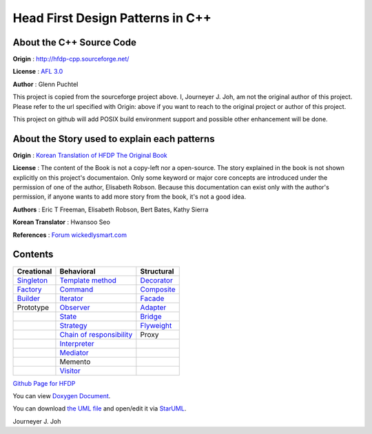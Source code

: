 
=================================
Head First Design Patterns in C++
=================================

About the C++ Source Code
-------------------------

**Origin** : http://hfdp-cpp.sourceforge.net/

**License** : `AFL 3.0 <http://opensource.org/licenses/afl-3.0.php>`_

**Author** : Glenn Puchtel

This project is copied from the sourceforge project above.
I, Journeyer J. Joh, am not the original author of this project.
Please refer to the url specified with Origin: above
if you want to reach to the original project or author of this project.

This project on github will add POSIX build environment support and
possible other enhancement will be done.


About the Story used to explain each patterns
---------------------------------------------

.. image:: docs/_static/thebookcover.jpg
   :scale: 50 %
   :alt: The Book We Love

**Origin** :
`Korean Translation of HFDP
<http://www.hanb.co.kr/book/look.html?isbn=89-7914-340-0>`_
`The Original Book <http://shop.oreilly.com/product/9780596007126.do>`_

**License** : The content of the Book is not a copy-left nor a open-source.
The story explained in the book is not shown explicitly on this project's
documentaion. Only some keyword or major core concepts are introduced under the
permission of one of the author, Elisabeth Robson.
Because this documentation can exist only with the author's permission, if
anyone wants to add more story from the book, it's not a good idea.

**Authors** :
Eric T Freeman, Elisabeth Robson, Bert Bates, Kathy Sierra

**Korean Translator** :
Hwansoo Seo

**References** : `Forum <http://headfirstlabs.com/books/hfdp/>`_
`wickedlysmart.com <http://wickedlysmart.com/>`_


Contents
--------

+---------------------------------------------+-----------------------------------------------------------------------+--------------------------------------------------+
|Creational                                   |Behavioral                                                             |Structural                                        |
+=============================================+=======================================================================+==================================================+
|`Singleton <docs/_static/Silver/Singleton>`_ |`Template method <docs/_static/Silver/Template>`_                      |`Decorator <docs/_static/Silver/Decorator>`_      |
+---------------------------------------------+-----------------------------------------------------------------------+--------------------------------------------------+
|`Factory <docs/_static/Silver/Factory>`_     |`Command <docs/_static/Silver/Command>`_                               |`Composite <docs/_static/Silver/Composite>`_      |
+---------------------------------------------+-----------------------------------------------------------------------+--------------------------------------------------+
|`Builder <docs/_static/Silver/Builder>`_     |`Iterator <docs/_static/Silver/Iterator>`_                             |`Facade <docs/_static/Silver/Facade>`_            |
+---------------------------------------------+-----------------------------------------------------------------------+--------------------------------------------------+
|Prototype                                    |`Observer <docs/_static/Silver/Observer>`_                             |`Adapter <docs/_static/Silver/Adapter>`_          |
+---------------------------------------------+-----------------------------------------------------------------------+--------------------------------------------------+
|                                             |`State <docs/_static/Silver/State>`_                                   |`Bridge <docs/_static/Silver/Bridge>`_            |
+---------------------------------------------+-----------------------------------------------------------------------+--------------------------------------------------+
|                                             |`Strategy <docs/_static/Silver/Strategy>`_                             |`Flyweight <docs/_static/Silver/Flyweight>`_      |
+---------------------------------------------+-----------------------------------------------------------------------+--------------------------------------------------+
|                                             |`Chain of responsibility <docs/_static/Silver/ChainOfResponsibility>`_ |Proxy                                             |
+---------------------------------------------+-----------------------------------------------------------------------+--------------------------------------------------+
|                                             |`Interpreter <docs/_static/Silver/Interpreter>`_                       |                                                  |
+---------------------------------------------+-----------------------------------------------------------------------+--------------------------------------------------+
|                                             |`Mediator <docs/_static/Silver/Mediator>`_                             |                                                  |
+---------------------------------------------+-----------------------------------------------------------------------+--------------------------------------------------+
|                                             |Memento                                                                |                                                  |
+---------------------------------------------+-----------------------------------------------------------------------+--------------------------------------------------+
|                                             |`Visitor <docs/_static/Silver/Visitor>`_                               |                                                  |
+---------------------------------------------+-----------------------------------------------------------------------+--------------------------------------------------+

| `Github Page for HFDP <http://journeyer.github.com/hfdpcpp_s>`_

You can view `Doxygen Document
<http://journeyer.github.com/hfdpcpp_s/doxygen>`_.

You can download `the UML file
<http://journeyer.github.com/hfdpcpp_s/_downloads/Silver.uml>`_ and open/edit it
via `StarUML <http://staruml.sourceforge.net/en/>`_.


Journeyer J. Joh

